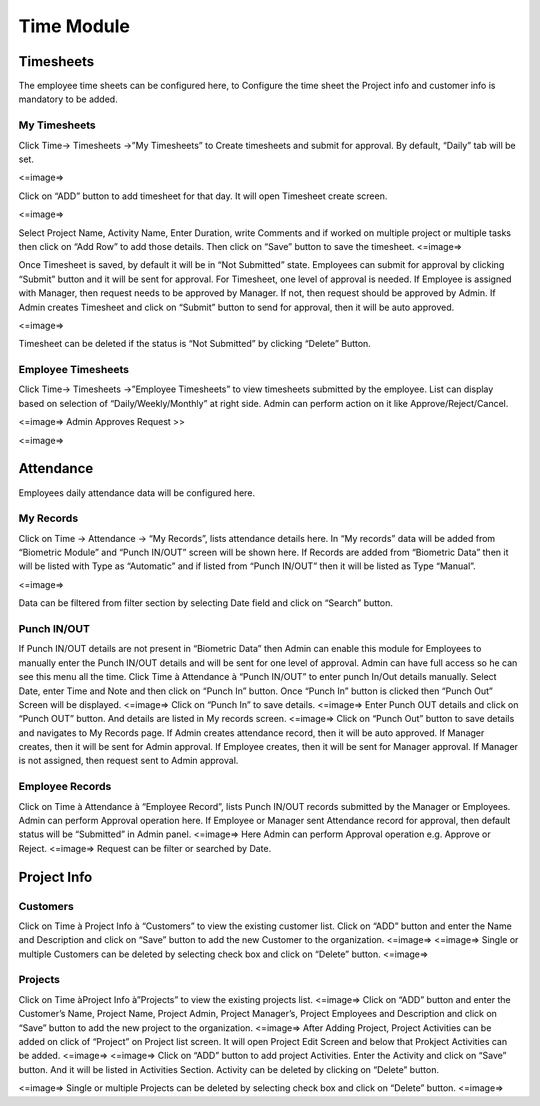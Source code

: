 *********************
Time Module
*********************

-------------------
Timesheets
-------------------
The employee time sheets can be configured here, to Configure the time sheet the Project info and customer info is mandatory to be added.

^^^^^^^^^^^^^^^^^^^^^
My Timesheets
^^^^^^^^^^^^^^^^^^^^^
Click Time→ Timesheets →”My Timesheets” to Create timesheets and submit for approval.
By default, “Daily” tab will be set.

<=image=>

Click on “ADD” button to add timesheet for that day. It will open Timesheet create screen.

<=image=>

Select Project Name, Activity Name, Enter Duration, write Comments and if worked on multiple project or multiple tasks then click on “Add Row” to add those details. Then click on “Save” button to save the timesheet.
<=image=>

Once Timesheet is saved, by default it will be in “Not Submitted” state.
Employees can submit for approval by clicking “Submit” button and it will be sent for approval.
For Timesheet, one level of approval is needed. If Employee is assigned with Manager, then request needs to be approved by Manager. If not, then request should be approved by Admin.
If Admin creates Timesheet and click on “Submit” button to send for approval, then it will be auto approved.

<=image=>

Timesheet can be deleted if the status is “Not Submitted” by clicking “Delete” Button.

^^^^^^^^^^^^^^^^^^^^^^^^^^
Employee Timesheets
^^^^^^^^^^^^^^^^^^^^^^^^^^
Click Time→ Timesheets →”Employee Timesheets” to view timesheets submitted by the employee.
List can display based on selection of “Daily/Weekly/Monthly” at right side.
Admin can perform action on it like Approve/Reject/Cancel.

<=image=>
Admin Approves Request >> 

<=image=>


-----------------------
Attendance
-----------------------
Employees daily attendance data will be configured here.

^^^^^^^^^^^^^^^^^^^^^
My Records
^^^^^^^^^^^^^^^^^^^^^
Click on Time → Attendance → “My Records”, lists attendance details here.
In “My records” data will be added from “Biometric Module” and “Punch IN/OUT” screen will be shown here.
If Records are added from “Biometric Data” then it will be listed with Type as “Automatic” and if listed from “Punch IN/OUT” then it will be listed as Type “Manual”.

<=image=>

Data can be filtered from filter section by selecting Date field and click on “Search” button.

^^^^^^^^^^^^^^^^^^^
Punch IN/OUT
^^^^^^^^^^^^^^^^^^^
If Punch IN/OUT details are not present in “Biometric Data” then Admin can enable this module for Employees to manually enter the Punch IN/OUT details and will be sent for one level of approval.
Admin can have full access so he can see this menu all the time.
Click Time à Attendance à “Punch IN/OUT” to enter punch In/Out details manually.
Select Date, enter Time and Note and then click on “Punch In” button. Once “Punch In” button is clicked then “Punch Out” Screen will be displayed.
<=image=>
Click on “Punch In” to save details.
<=image=>
Enter Punch OUT details and click on “Punch OUT” button. And details are listed in My records screen. 
<=image=>
Click on “Punch Out” button to save details and navigates to My Records page.
If Admin creates attendance record, then it will be auto approved.
If Manager creates, then it will be sent for Admin approval.
If Employee creates, then it will be sent for Manager approval. If Manager is not assigned, then request sent to Admin approval.\


^^^^^^^^^^^^^^^^^^^^
Employee Records
^^^^^^^^^^^^^^^^^^^^
Click on Time à Attendance à “Employee Record”, lists Punch IN/OUT records submitted by the Manager or Employees.
Admin can perform Approval operation here.
If Employee or Manager sent Attendance record for approval, then default status will be “Submitted” in Admin panel.
<=image=>
Here Admin can perform Approval operation e.g. Approve or Reject. 
<=image=>
Request can be filter or searched by Date.

------------------------
Project Info
------------------------

^^^^^^^^^^^^^^^^^^^^^^^
Customers
^^^^^^^^^^^^^^^^^^^^^^^
Click on Time à Project Info à “Customers” to view the existing customer list.
Click on “ADD” button and enter the Name and Description and click on “Save” button to add the new Customer to the organization.
<=image=>
<=image=>
Single or multiple Customers can be deleted by selecting check box and click on “Delete” button.
<=image=>

^^^^^^^^^^^^^^^^^
Projects
^^^^^^^^^^^^^^^^^
Click on Time àProject Info à”Projects” to view the existing projects list.
<=image=>
Click on “ADD” button and enter the Customer’s Name, Project Name, Project Admin, Project Manager’s, Project Employees and Description and click on “Save” button to add the new project to the organization.
<=image=>
After Adding Project, Project Activities can be added on click of “Project” on Project list screen.  It will open Project Edit Screen and below that Prokject Activities can be added.
<=image=>
<=image=>
Click on “ADD” button to add project Activities.
Enter the Activity and click on “Save” button. And it will be listed in Activities Section.
Activity can be deleted by clicking on “Delete” button.

<=image=>
Single or multiple Projects can be deleted by selecting check box and click on “Delete” button.
<=image=>